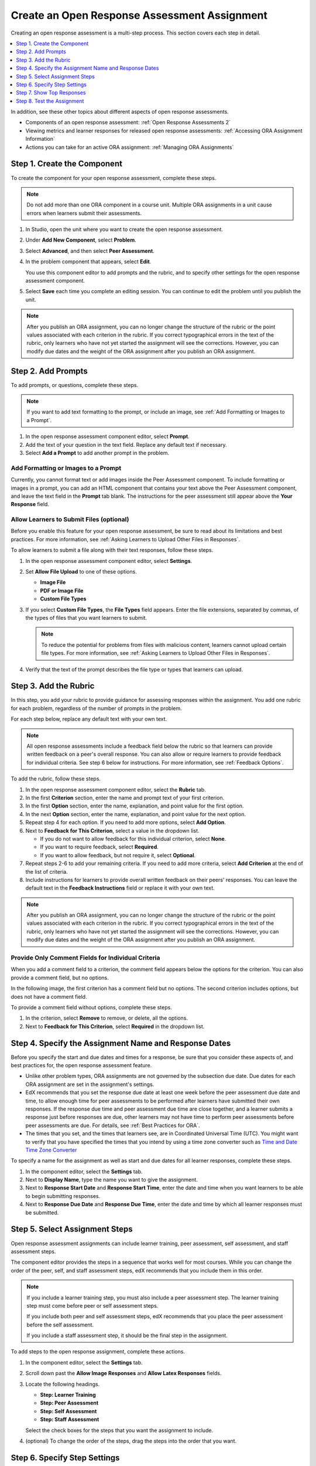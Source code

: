 .. _PA Create an ORA Assignment:

#############################################
Create an Open Response Assessment Assignment
#############################################

Creating an open response assessment is a multi-step process. This section
covers each step in detail.

.. contents::
  :local:
  :depth: 1

In addition, see these other topics about different aspects of open response
assessments.

* Components of an open response assessment: :ref:`Open Response Assessments 2`

* Viewing metrics and learner responses for released open response assessments:
  :ref:`Accessing ORA Assignment Information`

* Actions you can take for an active ORA assignment: :ref:`Managing ORA
  Assignments`


.. _PA Create Component:

******************************
Step 1. Create the Component
******************************

To create the component for your open response assessment, complete these
steps.

.. note:: Do not add more than one ORA component in a course unit. Multiple ORA
   assignments in a unit cause errors when learners submit their assessments.

#. In Studio, open the unit where you want to create the open response
   assessment.

#. Under **Add New Component**, select **Problem**.

#. Select **Advanced**, and then select **Peer Assessment**.

#. In the problem component that appears, select **Edit**.

   You use this component editor to add prompts and the rubric, and to specify
   other settings for the open response assessment component.

#. Select **Save** each time you complete an editing session. You can continue
   to edit the problem until you publish the unit.

.. note:: After you publish an ORA assignment, you can no longer change the
   structure of the rubric or the point values associated with each criterion
   in the rubric. If you correct typographical errors in the text of the
   rubric, only learners who have not yet started the assignment will see the
   corrections. However, you can modify due dates and the weight of the ORA
   assignment after you publish an ORA assignment.


.. _PA Add Prompt:

******************************
Step 2. Add Prompts
******************************

To add prompts, or questions, complete these steps.

.. note:: If you want to add text formatting to the prompt, or include an
 image, see :ref:`Add Formatting or Images to a Prompt`.

#. In the open response assessment component editor, select **Prompt**.
#. Add the text of your question in the text field. Replace any default text if
   necessary.
#. Select **Add a Prompt** to add another prompt in the problem.

.. _Add Formatting or Images to a Prompt:

========================================
Add Formatting or Images to a Prompt
========================================

Currently, you cannot format text or add images inside the Peer Assessment
component. To include formatting or images in a prompt, you can add an HTML
component that contains your text above the Peer Assessment component, and
leave the text field in the **Prompt** tab blank. The instructions for the peer
assessment still appear above the **Your Response** field.

.. image:: ../../../../shared/images/PA_HTMLComponent.png
      :alt: A peer assessment that has an image in an HTML component.
      :width: 500

.. _PA Allow Images:

============================================
Allow Learners to Submit Files (optional)
============================================

Before you enable this feature for your open response assessment, be sure to
read about its limitations and best practices. For more information, see
:ref:`Asking Learners to Upload Other Files in Responses`.

To allow learners to submit a file along with their text responses, follow
these steps.

#. In the open response assessment component editor, select **Settings**.

#. Set **Allow File Upload** to one of these options.

   * **Image File**
   * **PDF or Image File**
   * **Custom File Types**

#. If you select **Custom File Types**, the **File Types** field appears. Enter
   the file extensions, separated by commas, of the types of files that
   you want learners to submit.

   .. note:: To reduce the potential for problems from files with malicious
    content, learners cannot upload certain file types. For more information,
    see :ref:`Asking Learners to Upload Other Files in Responses`.

#. Verify that the text of the prompt describes the file type or types that
   learners can upload.

.. _PA Add Rubric:

******************************
Step 3. Add the Rubric
******************************

In this step, you add your rubric to provide guidance for assessing responses
within the assignment. You add one rubric for each problem, regardless of the
number of prompts in the problem.

For each step below, replace any default text with your own text.

.. note:: All open response assessments include a feedback field below the
   rubric so that learners can provide written feedback on a peer's overall
   response. You can also allow or require learners to provide feedback for
   individual criteria. See step 6 below for instructions. For more
   information, see :ref:`Feedback Options`.

To add the rubric, follow these steps.

#. In the open response assessment component editor, select the **Rubric** tab.

#. In the first **Criterion** section, enter the name and prompt text of your
   first criterion.

#. In the first **Option** section, enter the name, explanation, and point
   value for the first option.

#. In the next **Option** section, enter the name, explanation, and point value
   for the next option.

#. Repeat step 4 for each option. If you need to add more options, select **Add
   Option**.

#. Next to **Feedback for This Criterion**, select a value in the dropdown list.

   * If you do not want to allow feedback for this individual criterion,
     select **None**.
   * If you want to require feedback, select **Required**.
   * If you want to allow feedback, but not require it, select **Optional**.

#. Repeat steps 2-6 to add your remaining criteria. If you need to add more
   criteria, select **Add Criterion** at the end of the list of criteria.

#. Include instructions for learners to provide overall written feedback on
   their peers' responses. You can leave the default text in the **Feedback
   Instructions** field or replace it with your own text.

.. note:: After you publish an ORA assignment, you can no longer change the
   structure of the rubric or the point values associated with each criterion
   in the rubric. If you correct typographical errors in the text of the
   rubric, only learners who have not yet started the assignment will see the
   corrections. However, you can modify due dates and the weight of the ORA
   assignment after you publish an ORA assignment.


.. _PA Criteria Comment Field Only:

==========================================================
Provide Only Comment Fields for Individual Criteria
==========================================================

When you add a comment field to a criterion, the comment field appears below
the options for the criterion. You can also provide a comment field, but no
options.

In the following image, the first criterion has a comment field but no
options. The second criterion includes options, but does not have a comment
field.

.. image:: ../../../../shared/images/PA_0_Option_Criteria.png
  :alt: Examples of criteria with and without a comment field.

To provide a comment field without options, complete these steps.

#. In the criterion, select **Remove** to remove, or delete, all the options.
#. Next to **Feedback for This Criterion**, select **Required** in the dropdown
   list.


.. _PA Specify Name and Dates:

************************************************************
Step 4. Specify the Assignment Name and Response Dates
************************************************************

Before you specify the start and due dates and times for a response, be sure
that you consider these aspects of, and best practices for, the open response
assessment feature.

* Unlike other problem types, ORA assignments are not governed by the
  subsection due date. Due dates for each ORA assignment are set in the
  assignment's settings.

* EdX recommends that you set the response due date at least one week before
  the peer assessment due date and time, to allow enough time for peer
  assessments to be performed after learners have submitted their own
  responses. If the response due time and peer assessment due time are close
  together, and a learner submits a response just before responses are due,
  other learners may not have time to perform peer assessments before peer
  assessments are due. For details, see :ref:`Best Practices for ORA`.

* The times that you set, and the times that learners see, are in Coordinated
  Universal Time (UTC). You might want to verify that you have specified the
  times that you intend by using a time zone converter such as `Time and Date
  Time Zone Converter <http://www.timeanddate.com/worldclock/converter.html>`_

To specify a name for the assignment as well as start and due dates for all
learner responses, complete these steps.

#. In the component editor, select the **Settings** tab.

#. Next to **Display Name**, type the name you want to give the assignment.

#. Next to **Response Start Date** and **Response Start Time**, enter the date
   and time when you want learners to be able to begin submitting responses.

#. Next to **Response Due Date** and **Response Due Time**, enter the date and
   time by which all learner responses must be submitted.


.. _PA Select Assignment Steps:

****************************************
Step 5. Select Assignment Steps
****************************************

Open response assessment assignments can include learner training, peer
assessment, self assessment, and staff assessment steps.

The component editor provides the steps in a sequence that works well for most
courses. While you can change the order of the peer, self, and staff assessment
steps, edX recommends that you include them in this order.

.. note:: If you include a learner training step, you must also include a peer
   assessment step. The learner training step must come before peer or self
   assessment steps.

   If you include both peer and self assessment steps, edX recommends that you
   place the peer assessment before the self assessment.

   If you include a staff assessment step, it should be the final step in the
   assignment.

To add steps to the open response assignment, complete these actions.

#. In the component editor, select the **Settings** tab.

#. Scroll down past the **Allow Image Responses** and **Allow Latex
   Responses** fields.

#. Locate the following headings.

   * **Step: Learner Training**
   * **Step: Peer Assessment**
   * **Step: Self Assessment**
   * **Step: Staff Assessment**

   Select the check boxes for the steps that you want the assignment to
   include.

#. (optional) To change the order of the steps, drag the steps into the order
   that you want.


.. _PA Specify Step Settings:

******************************
Step 6. Specify Step Settings
******************************

After you select the steps that you want, you can specify settings for those
steps.

.. note:: If you make changes to a step, but then you clear the check box for
   that step, the step will no longer be part of the assignment and your
   changes will not be saved.

.. _PA Student Training:

========================
Learner Training
========================

For the learner training step, you enter one or more responses that you have
created, then select an option for each criterion in your rubric.

.. note:: You must enter your complete rubric on the **Rubric** tab before you
   can select options for the learner training responses. If you later change
   one of your criteria or any of its options, you must also update the learner
   training step.

To add and score learner training responses, follow these steps.

#. Under **Step: Learner Training**, locate the first **Scored Response**
   section.
#. In the **Response** field, enter the text of your example response.
#. Under **Response Score**, for each criterion, select the option that you
   want.

For more information about learner training steps, see :ref:`PA Student
Training Step`.


============================
Peer Assessment
============================

For the peer assessment step, you specify the number of responses that each
learner must grade, the number of learners who must grade each response, and
start and due dates. All fields are required.

To specify peer assessment settings, follow these steps.

#. Locate the **Step: Peer Assessment** heading.

#. Next to **Must Grade**, enter the number of responses that each learner must
   grade.

#. Next to **Graded By**, enter the number of learners that must grade each
   response.

#. Next to **Start Date** and **Start Time**, enter the date and time when
   learners can begin assessing their peers' responses.

#. Next to **Due Date** and **Due Time**, enter the date and time by which all
   peer assessments must be completed.

  .. note:: The times that you set, and the times that learners see, use
   Coordinated Universal Time (UTC). You might want to verify that you have
   specified the times that you intend by using a time zone converter such as
   `Time and Date Time Zone Converter
   <http://www.timeanddate.com/worldclock/converter.html>`_

For more information about peer assessment steps, see :ref:`Peer Assessment
Step`.

============================
Self Assessment
============================

For the self assessment step, you specify when the step starts and ends.

#. Locate the **Step: Self Assessment** heading.

#. Next to **Start Date** and **Start Time**, enter the date and time when
   learners can begin assessing their peers' responses.

#. Next to **Due Date** and **Due Time**, enter the date and time by which all
   peer assessments must be complete.

  .. note:: The times that you set, and the times that learners see, use
   Coordinated Universal Time (UTC). You might want to verify that you have
   specified the times that you intend by using a time zone converter such as
   `Time and Date Time Zone Converter
   <http://www.timeanddate.com/worldclock/converter.html>`_

For more information about self assessment steps, see :ref:`Self Assessment
Step`.

================
Staff Assessment
================

For the staff assessment step, there are no additional settings after you have
selected the step for inclusion in the assignment.

For more information about staff assessment steps, see :ref:`Staff Assessment
Step`.


.. _PA Show Top Responses:

******************************
Step 7. Show Top Responses
******************************

To allow learners to see the top scoring responses for the assignment, you
specify a number on the **Settings** tab.

#. In the component editor, select the **Settings** tab.

#. In the **Top Responses** field, specify the number of responses that you
   want to appear in the **Top Responses** section below the learner's final
   score. If you do not want this section to appear, set the number to 0. The
   maximum number is 100.

.. note:: Because each response can be up to 300 pixels in height, we recommend
   that you set the number of top responses to 20 or lower, to prevent the page
   from becoming too long.

For more information about the **Top Responses** section that you can include
for an ORA assignment, see :ref:`PA Top Responses`.


.. _PA Test Assignment:

******************************
Step 8. Test the Assignment
******************************

To test your assignment, set up the assignment in your course, set the section
or subsection date in the future, and ask a group of beta testers to submit
responses and grade each other. The beta testers can then let you know if they
found the question and the rubric easy to understand or if they had any
problems with the assignment.

For more information about beta testing, see :ref:`Beta_Testing`.
